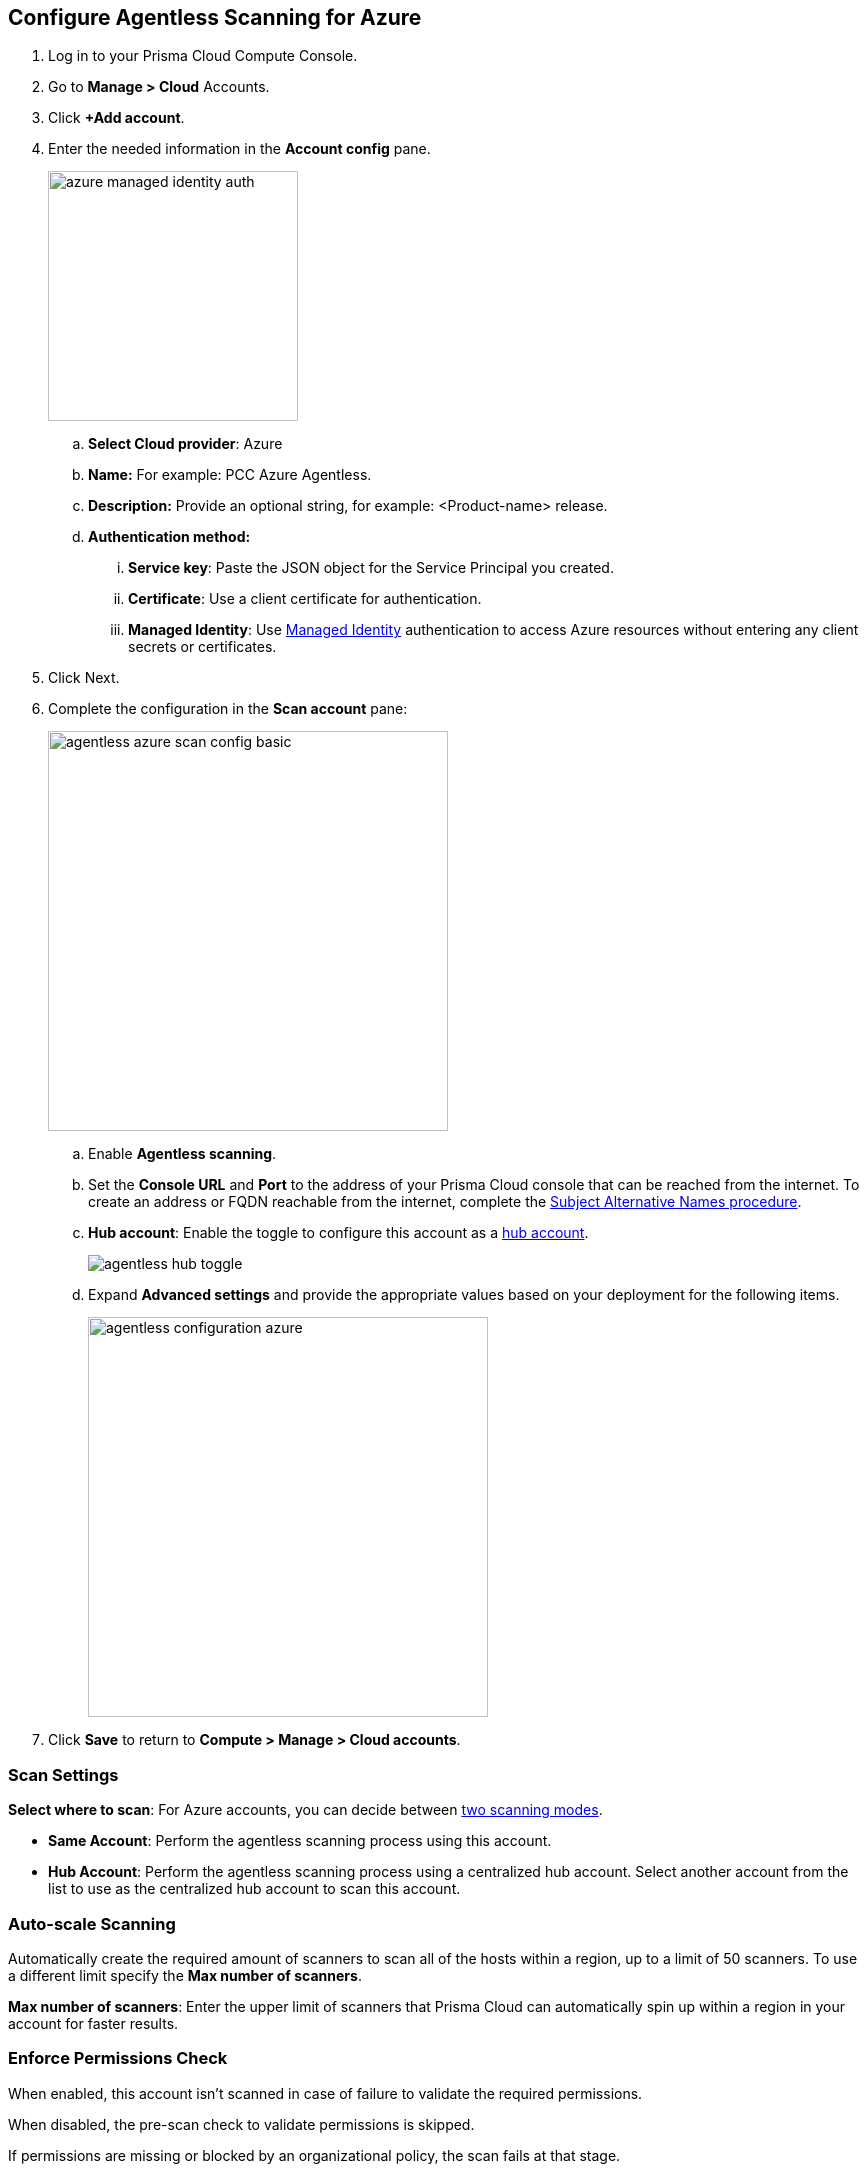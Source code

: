 :topic_type: task
[.task]

[#azure-configure-agentless-pcce]
== Configure Agentless Scanning for Azure

[.procedure]
. Log in to your Prisma Cloud Compute Console.

. Go to *Manage > Cloud* Accounts.

. Click *+Add account*.

. Enter the needed information in the *Account config* pane.
+
image::azure-managed-identity-auth.png[width=250]

.. *Select Cloud provider*: Azure

.. *Name:* For example: PCC Azure Agentless.

.. *Description:* Provide an optional string, for example: <Product-name> release.

.. *Authentication method:*
... *Service key*: Paste the JSON object for the Service Principal you created.
... *Certificate*: Use a client certificate for authentication.
... *Managed Identity*: Use <<#configure-managed-identity,Managed Identity>> authentication to access Azure resources without entering any client secrets or certificates.

. Click Next.

. Complete the configuration in the *Scan account* pane:
+
image::agentless-azure-scan-config-basic.png[width=400]

.. Enable *Agentless scanning*.

.. Set the *Console URL* and *Port* to the address of your Prisma Cloud console that can be reached from the internet. To create an address or FQDN reachable from the internet, complete the xref:../../configure/subject-alternative-names.adoc[Subject Alternative Names procedure].

.. *Hub account*: Enable the toggle to configure this account as a xref:../agentless-scanning-modes.adoc[hub account].
+
image::agentless-hub-toggle.png[]

.. Expand *Advanced settings* and provide the appropriate values based on your deployment for the following items.
+
image::agentless-configuration-azure.png[width=400]

. Click *Save* to return to *Compute > Manage > Cloud accounts*.

[#azure-agentless-modes]
=== Scan Settings

*Select where to scan*: For Azure accounts, you can decide between xref:../agentless-scanning.adoc#scanning-modes[two scanning modes].

* *Same Account*: Perform the agentless scanning process using this account.

* *Hub Account*: Perform the agentless scanning process using a centralized hub account.
Select another account from the list to use as the centralized hub account to scan this account.


[#azure-agentless-auto-scale]
=== Auto-scale Scanning

Automatically create the required amount of scanners to scan all of the hosts within a region, up to a limit of 50 scanners.
To use a different limit specify the *Max number of scanners*.

*Max number of scanners*: Enter the upper limit of scanners that Prisma Cloud can automatically spin up within a region in your account for faster results.

[#azure-agentless-permissions]
=== Enforce Permissions Check

When enabled, this account isn't scanned in case of failure to validate the required permissions.

When disabled, the pre-scan check to validate permissions is skipped.

If permissions are missing or blocked by an organizational policy, the scan fails at that stage.

Review the xref:../../configure/permissions.adoc#azure-agentless[needed permissions to enable agentless scanning in AWS].

[#azure-agentless-proxy]
=== Proxy

Enter a *Proxy* value if traffic leaving your Azure tenant uses a proxy.

Provide the proxy's CA certificate.

[#azure-custom-tags]
=== Custom Tags

*Custom tags*: Apply custom tags to any resources Prisma Cloud creates during agentless scanning.

[#azure-agentless-scope]
=== Scan Scope

Under *Scan scope* you can refine the scope of the scanning by *Regions* or using tags.
+
image::runtime-security/tags-scope.png[]

* *All regions*: Scan in all Azure regions.

* *Custom regions*: Specify the Azure regions, which you want scanned.

* *Scan non running hosts*: Choose whether or not to scan hosts that aren't running.

* *Exclude hosts by tags*: Select a subset of hosts which you want to exclude from the scan process
+
You can use wildcards to specify a range of tags in both keys and values following these examples:
+
[source]
----
"abcd*"
"*abcd"
"abcd"
"*"
"*abcd*"
----

* *Include hosts by tags*: Select a subset of hosts to scan
+
You can use wildcards to specify a range of tags in both keys and values following these examples:
+
[source]
----
"abcd*"
"*abcd"
"abcd"
"*"
"*abcd*"
----

* Choose whether or not to enable *Auto-scale scanning*. If you disable auto-scale, specify number of scanners Prisma Cloud should employ.

[#azure-agentless-network]
=== Network Resources

Configure custom network resources for agentless scanning. When using custom network resources, Prisma Cloud assumes those resources have a path to communicate outbound data to the Prisma Cloud backend, as explained in the xref:../agentless-scanning.adoc#networking-infrastructure[networking infrastructure section]. If left blank, Prisma Cloud creates the needed xref:../agentless-scanning.adoc#networking-infrastructure[networking resources with default settings].

* *Subnet ID*: The ID of the subnet resource in your Azure account.
* *Security group ID*: The ID of the security group resource in your Azure account.
* In Azure, Prisma Cloud does not use the network resources configured directly due to current limit of specifying only one identifier for each subnet or security group across all regions. Azure's policy prohibits having duplicate subnet or security group IDs within the same resource group, making it unfeasible to ensure these resources exist in every region.

[NOTE]
====
As a result, Prisma Cloud creates these network resources within the `PCCAgentlessScanResourceGroup` resource group, mirroring the configuration of the provided resources for the subnet and security group.
Prisma Cloud copies the route table data to the new resources since this data may contain various addresses that might not necessarily align with the new subnet, such as private IP addresses.
====

